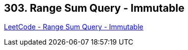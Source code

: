 == 303. Range Sum Query - Immutable

https://leetcode.com/problems/range-sum-query-immutable/[LeetCode - Range Sum Query - Immutable]

